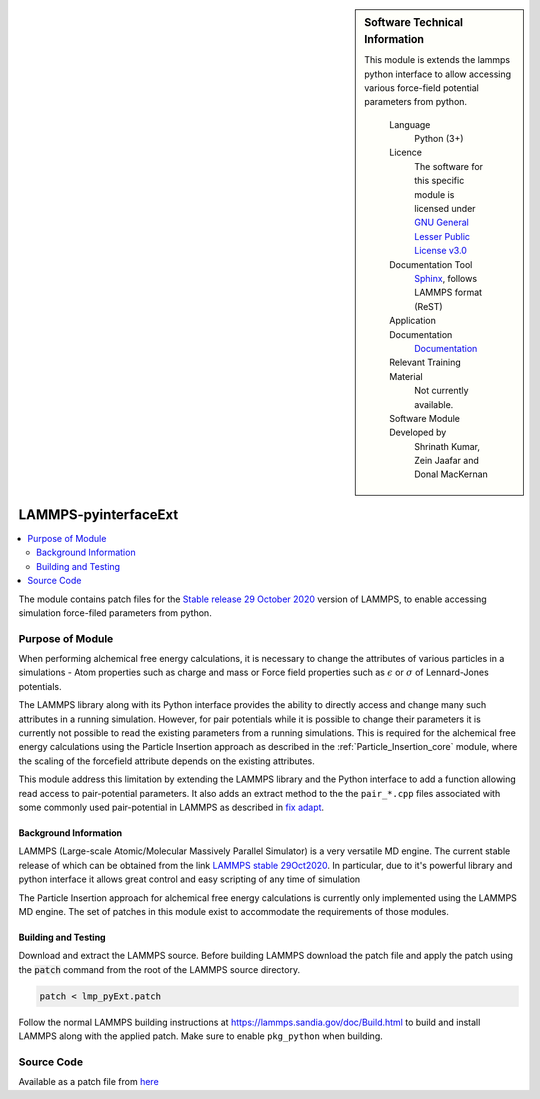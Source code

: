 ..  sidebar:: Software Technical Information
   
   This module is extends the lammps python interface to allow accessing 
   various force-field potential parameters from python.

    Language 
        Python (3+)
    
    Licence
        The software for this specific module is licensed under `GNU General Lesser Public License v3.0
        <https://opensource.org/licenses/LGPL-3.0>`_

    Documentation Tool
        `Sphinx <http://www.sphinx-doc.org/en/stable/markup/index.html>`_, follows LAMMPS format (ReST)    
    
    Application Documentation
        `Documentation <https://gitlab.com/aestheses/lammps_patches/-/tree/master/docs>`_

    Relevant Training Material
        Not currently available.

    Software Module Developed by
        Shrinath Kumar, Zein Jaafar and Donal MacKernan

.. _lammps_pyinterfaceext:

#####################
LAMMPS-pyinterfaceExt
#####################

..  local table of contents
..  contents:: :local:



The module contains patch files for the `Stable release 29 October 2020`_ version of LAMMPS, to 
enable accessing simulation force-filed parameters from python.

Purpose of Module
_________________

When performing alchemical free energy calculations, it is necessary to change the attributes of 
various particles in a simulations - Atom properties such as charge and mass or Force field 
properties such as :math:`\epsilon` or :math:`\sigma` of Lennard-Jones potentials. 

The LAMMPS library along with its Python interface provides the ability to directly access and 
change many such attributes in a running simulation. However, for pair potentials while it is 
possible to change their parameters it is currently not possible to read the existing parameters
from a running simulations. This is required for the alchemical free energy calculations using the
Particle Insertion approach as described in the :ref:`Particle_Insertion_core` module, where the
scaling of the forcefield attribute depends on the existing attributes.

This module address this limitation by extending the LAMMPS library and the Python interface to add 
a function allowing read access to pair-potential parameters. It also adds an extract method to the 
the ``pair_*.cpp`` files associated with some commonly used pair-potential in LAMMPS as described in 
`fix adapt`_.

Background Information
----------------------
LAMMPS (Large-scale Atomic/Molecular Massively Parallel Simulator) is a very versatile MD engine. 
The current stable release of which can be obtained from the link `LAMMPS stable 29Oct2020`_.
In particular, due to it's powerful 
library and python interface it allows great control and easy scripting of any time of simulation

The Particle Insertion approach for alchemical free energy calculations is 
currently only implemented using the LAMMPS MD engine. The set of patches in this module exist to 
accommodate the requirements of those modules.

Building and Testing
--------------------
Download and extract the LAMMPS source. Before building LAMMPS download the patch file and apply 
the patch using the :code:`patch` command from the root of the LAMMPS source directory.

.. code-block:: bash

  patch < lmp_pyExt.patch

Follow the normal LAMMPS building instructions at `https://lammps.sandia.gov/doc/Build.html 
<https://lammps.sandia.gov/doc/Build.html>`_ to build and install LAMMPS along with the applied 
patch. Make sure to enable ``pkg_python`` when building. 


Source Code
___________

Available as a patch file from `here <https://gitlab.com/aestheses/lammps_patches/-/tree/master/>`_

.. _Stable release 29 October 2020: https://github.com/lammps/lammps/releases/tag/stable_29Oct2020
.. _LAMMPS stable 29Oct2020: https://github.com/lammps/lammps/releases/tag/stable_29Oct2020
.. _fix adapt: https://lammps.sandia.gov/doc/fix_adapt_fep.html
